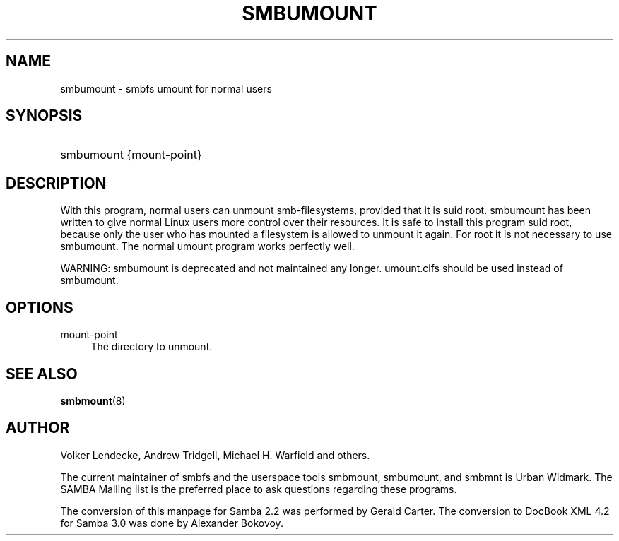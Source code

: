 .\"     Title: smbumount
.\"    Author: 
.\" Generator: DocBook XSL Stylesheets v1.73.2 <http://docbook.sf.net/>
.\"      Date: 01/19/2009
.\"    Manual: 
.\"    Source: 
.\"
.TH "SMBUMOUNT" "8" "01/19/2009" "" ""
.\" disable hyphenation
.nh
.\" disable justification (adjust text to left margin only)
.ad l
.SH "NAME"
smbumount - smbfs umount for normal users
.SH "SYNOPSIS"
.HP 1
smbumount {mount\-point}
.SH "DESCRIPTION"
.PP
With this program, normal users can unmount smb\-filesystems, provided that it is suid root\.
smbumount
has been written to give normal Linux users more control over their resources\. It is safe to install this program suid root, because only the user who has mounted a filesystem is allowed to unmount it again\. For root it is not necessary to use smbumount\. The normal umount program works perfectly well\.
.PP
WARNING:
smbumount
is deprecated and not maintained any longer\.
umount\.cifs
should be used instead of
smbumount\.
.SH "OPTIONS"
.PP
mount\-point
.RS 4
The directory to unmount\.
.RE
.SH "SEE ALSO"
.PP
\fBsmbmount\fR(8)
.SH "AUTHOR"
.PP
Volker Lendecke, Andrew Tridgell, Michael H\. Warfield and others\.
.PP
The current maintainer of smbfs and the userspace tools
smbmount,
smbumount, and
smbmnt
is
Urban Widmark\. The
SAMBA Mailing list
is the preferred place to ask questions regarding these programs\.
.PP
The conversion of this manpage for Samba 2\.2 was performed by Gerald Carter\. The conversion to DocBook XML 4\.2 for Samba 3\.0 was done by Alexander Bokovoy\.
